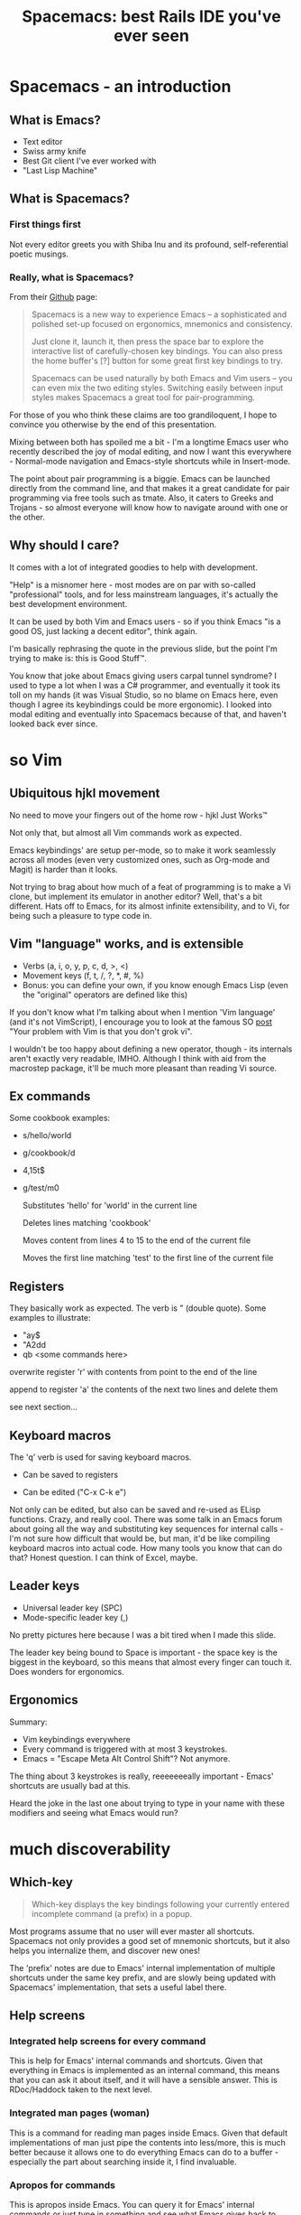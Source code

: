#+OPTIONS: reveal_center:t reveal_progress:t reveal_history:t reveal_control:t
#+OPTIONS: reveal_mathjax:t reveal_rolling_links:t reveal_keyboard:t reveal_overview:t num:nil
#+OPTIONS: reveal_width:1200 reveal_height:800
#+OPTIONS: toc:nil
#+REVEAL_MARGIN: 0.0
#+REVEAL_MIN_SCALE: 0.1
#+REVEAL_MAX_SCALE: 1.0
#+REVEAL_TRANS: none
#+REVEAL_THEME: night
#+REVEAL_HLEVEL: 1
#+REVEAL_DEFAULT_FRAG_STYLE: roll-in

#+TITLE: Spacemacs: best Rails IDE you've ever seen
* Spacemacs - an introduction
** What is Emacs?
#+ATTR_REVEAL: :frag (roll-in roll-in roll-in roll-in) :frag-idx (number-sequence 1 4)
- Text editor
- Swiss army knife
- Best Git client I've ever worked with
- "Last Lisp Machine"
** What is Spacemacs?
*** First things first
#+ATTR_HTML: :width 100% :height 700px
[[./dogemacs.png]]
#+BEGIN_NOTES
Not every editor greets you with Shiba Inu and its profound,
self-referential poetic musings.
#+END_NOTES
*** Really, what is Spacemacs?
#+ATTR_REVEAL: :frag t
From their [[https://github.com/syl20bnr/spacemacs/][Github]] page:

#+ATTR_REVEAL: :frag t
#+BEGIN_QUOTE
Spacemacs is a new way to experience Emacs -- a sophisticated and polished set-up focused on ergonomics, mnemonics and consistency.

Just clone it, launch it, then press the space bar to explore the interactive list of carefully-chosen key bindings. You can also press the home buffer's [?] button for some great first key bindings to try.

Spacemacs can be used naturally by both Emacs and Vim users -- you can even mix the two editing styles. Switching easily between input styles makes Spacemacs a great tool for pair-programming.
#+END_QUOTE

#+BEGIN_NOTES
For those of you who think these claims are too grandiloquent, I hope
to convince you otherwise by the end of this presentation.

Mixing between both has spoiled me a bit - I'm a longtime Emacs user
who recently described the joy of modal editing, and now I want this
everywhere - Normal-mode navigation and Emacs-style shortcuts while
in Insert-mode.

The point about pair programming is a biggie. Emacs can be launched
directly from the command line, and that makes it a great candidate for
pair programming via free tools such as tmate. Also, it caters to
Greeks and Trojans - so almost everyone will know how to navigate
around with one or the other.
#+END_NOTES
** Why should I care?
#+ATTR_REVEAL: :frag t
It comes with a lot of integrated goodies to help with development.

#+ATTR_REVEAL: :frag t
"Help" is a misnomer here - most modes are on par with so-called
"professional" tools, and for less mainstream languages, it's actually
the best development environment.

#+ATTR_REVEAL: :frag t
It can be used by both Vim and Emacs users - so if you think Emacs "is
a good OS, just lacking a decent editor", think again.

#+BEGIN_NOTES
I'm basically rephrasing the quote in the previous slide, but the
point I'm trying to make is: this is Good Stuff™.

You know that joke about Emacs giving users carpal tunnel syndrome? I
used to type a lot when I was a C# programmer, and eventually it took
its toll on my hands (it was Visual Studio, so no blame on Emacs here,
even though I agree its keybindings could be more ergonomic).
I looked into modal editing and eventually into Spacemacs because of
that, and haven't looked back ever since.
#+END_NOTES
* so Vim
** Ubiquitous hjkl movement
#+ATTR_REVEAL: :frag t
No need to move your fingers out of the home row - hjkl Just Works™

#+ATTR_REVEAL: :frag t
Not only that, but almost all Vim commands work as expected.

#+ATTR_REVEAL: :frag t
Emacs keybindings' are setup per-mode, so to make it work seamlessly
across all modes (even very customized ones, such as Org-mode and Magit) is
harder than it looks.

#+BEGIN_NOTES
Not trying to brag about how much of a feat of programming is to make
a Vi clone, but implement its emulator in another editor? Well, that's
a bit different. Hats off to Emacs, for its almost infinite
extensibility, and to Vi, for being such a pleasure to type code in.
#+END_NOTES
** Vim "language" works, and is extensible
#+ATTR_REVEAL: :frag (roll-in roll-in roll-in) :frag-idx (1 2 3)
- Verbs (a, i, o, y, p, c, d, >, <)
- Movement keys (f, t, /, ?, *, #, %)
- Bonus: you can define your own, if you know enough Emacs Lisp (even the "original" operators are defined like this)

#+BEGIN_NOTES
If you don't know what I'm talking about when I mention 'Vim language'
(and it's not VimScript), I encourage you to look at the famous SO
[[http://stackoverflow.com/questions/1218390/what-is-your-most-productive-shortcut-with-vim/1220118#1220118][post]] "Your problem with Vim is that you don't grok vi".

I wouldn't be too happy about defining a new operator, though - its
internals aren't exactly very readable, IMHO. Although I think with
aid from the macrostep package, it'll be much more pleasant than
reading Vi source.
#+END_NOTES
** Ex commands
Some cookbook examples:
#+ATTR_REVEAL: :frag (roll-in roll-in roll-in roll-in) :frag-idx (1 2 3 4)
- s/hello/world
- g/cookbook/d
- 4,15t$
- g/test/m0

  #+BEGIN_NOTES
  Substitutes 'hello' for 'world' in the current line

  Deletes lines matching 'cookbook'

  Moves content from lines 4 to 15 to the end of the current file

  Moves the first line matching 'test' to the first line of the current file
  #+END_NOTES
** Registers
They basically work as expected. The verb is " (double quote). Some
examples to illustrate:
#+ATTR_REVEAL: :frag (roll-in roll-in roll-in) :frag-idx (1 2 3)
- "ay$ 
- "A2dd 
- qb <some commands here> 

#+BEGIN_NOTES
overwrite register 'r' with contents from point to the end of the line

append to register 'a' the contents of the next two lines and delete them

see next section...
#+END_NOTES
** Keyboard macros
The 'q' verb is used for saving keyboard macros.

#+ATTR_REVEAL: :frag (roll-in roll-in) :frag-idx (1 2) 
- Can be saved to registers
- Can be edited ("C-x C-k e")
  #+ATTR_HTML: :width 80% :height 550px
  [[./keyboard-macro-editor.png]]
  
#+BEGIN_NOTES
Not only can be edited, but also can be saved and re-used as ELisp
functions. Crazy, and really cool. There was some talk in an Emacs
forum about going all the way and substituting key sequences for
internal calls - I'm not sure how difficult that would be, but man,
it'd be like compiling keyboard macros into actual code. How many
tools you know that can do that? Honest question. I can think of
Excel, maybe.
#+END_NOTES
** Leader keys
#+ATTR_REVEAL: :frag (roll-in roll-in) :frag-idx (1 2)
- Universal leader key (SPC)
- Mode-specific leader key (,)

#+BEGIN_NOTES
No pretty pictures here because I was a bit tired when I made this slide.

The leader key being bound to Space is important - the space key is
the biggest in the keyboard, so this means that almost every finger
can touch it. Does wonders for ergonomics.
#+END_NOTES
** Ergonomics
Summary:
#+ATTR_REVEAL: :frag (roll-in roll-in roll-in) :frag-idx (1 2 3)
- Vim keybindings everywhere
- Every command is triggered with at most 3 keystrokes.
- Emacs = "Escape Meta Alt Control Shift"? Not anymore.

#+BEGIN_NOTES
The thing about 3 keystrokes is really, reeeeeeeally important -
Emacs' shortcuts are usually bad at this.

Heard the joke in the last one about trying to type in your
name with these modifiers and seeing what Emacs would run?
#+END_NOTES
* much discoverability
** Which-key
#+ATTR_REVEAL: :frag t
#+BEGIN_QUOTE
Which-key displays the key bindings following your currently entered incomplete command (a prefix) in a popup.
#+END_QUOTE

#+ATTR_REVEAL: :frag t
[[./which-key.png]]

#+BEGIN_NOTES
Most programs assume that no user will ever master all shortcuts.
Spacemacs not only provides a good set of mnemonic shortcuts, but it
also helps you internalize them, and discover new ones!

The 'prefix' notes are due to Emacs' internal implementation of
multiple shortcuts under the same key prefix, and are slowly being
updated with Spacemacs' implementation, that sets a useful label
there.
#+END_NOTES
** Help screens
*** Integrated help screens for every command
  #+ATTR_REVEAL: :frag t
  [[./help-screen-describe-key.png]]

#+BEGIN_NOTES
This is help for Emacs' internal commands and shortcuts. Given that
everything in Emacs is implemented as an internal command, this means
that you can ask it about itself, and it will have a sensible answer.
This is RDoc/Haddock taken to the next level.
#+END_NOTES
*** Integrated man pages (woman)
  #+ATTR_REVEAL: :frag t
  #+ATTR_HTML: :width 100% :height 700px
  [[./curl-manpage.png]]
  
#+BEGIN_NOTES
This is a command for reading man pages inside Emacs. Given that
default implementations of man just pipe the contents into less/more,
this is much better because it allows one to do everything Emacs can
do to a buffer - especially the part about searching inside it, I find
invaluable.
#+END_NOTES
*** Apropos for commands
  #+ATTR_REVEAL: :frag t
  [[./helm-apropos.png]]

#+BEGIN_NOTES
This is apropos inside Emacs. You can query it for Emacs' internal
commands or just type in something and see what Emacs gives back to
you. Also useful.
#+END_NOTES
*** Various 'describe' commands
  #+ATTR_REVEAL: :frag t
  [[./spacemacs-describes.png]]
  
#+BEGIN_NOTES
A few commands I won't go into detail, but they do have their place.
Describe-key is particularly useful to know about the internal
implementation of a keyboard shortcut.
#+END_NOTES
** Helpful community
#+ATTR_REVEAL: :frag (roll-in roll-in roll-in roll-in) :frag-idx (1 2 3 4) 
- [[https://github.com/syl20bnr/spacemacs/][Github]]
- [[https://gitter.im/syl20bnr/spacemacs][Gitter chat]]
- [[http://spacemacs.org/doc/DOCUMENTATION][Quality documentation]]
- Blog posts

#+BEGIN_NOTES
Spacemacs devs' are usually responsive to PRs (albeit somewhat slow to
merge), there are lots of quality blog posts and new features are
being added all the time.
#+END_NOTES
* much layers (IDE-style features)
** What is a layer?
#+ATTR_REVEAL: :frag t
#+BEGIN_QUOTE
Layers help collect related packages together to provide features. For
example, the python layer provides auto-completion, syntax checking,
and repl support for python files. This approach helps keep
configuration organized and reduces overhead for the user by keeping
them from having to think about what packages to install
#+END_QUOTE

#+ATTR_REVEAL: :frag t
In other words: preconfigured goodies for your favorite language.

#+BEGIN_NOTES
It does allow one some degree of flexibility, though. You can opt out
of any package any time, and replace it by your own preferences if you
know enough ELisp. So it's not something "set in stone" - just sane
defaults, really (so sane that I almost never change them).
#+END_NOTES
** Auto-completion
Two backends for this: [[http://company-mode.github.io/][company]] and [[http://auto-complete.org/][auto-complete]]. Both are good on
their own right.

#+ATTR_REVEAL: :frag t
[[./company-semantic.png]]

#+ATTR_REVEAL: :frag (roll-in roll-in) :frag-idx (1 2) 
- Most modes have no Intellisense!
- Some languages (such as Ruby and Python) implement it

#+BEGIN_NOTES
That is, they don't feature context-aware autocompletion. Bummer.

It's mostly dynamic languages, that basically run a REPL and can
provide much better run-time information. Try that in Java or C# -
Emacs' Java integration still sucks, despite Eclim and other projects.
But, if you're an Emacs user, you're probably better served by
lighter-weight languages.

I'm biased towards company, but only because it's Spacemacs' default.

I'd mention something about SLIME, (Superior Lisp Interaction Mode for
Emacs), but I'd better leave this for a presentation about Lisp-like
languages.
#+END_NOTES
** Syntax checking
#+ATTR_REVEAL: :frag t
[[http://www.flycheck.org/en/latest/][Flycheck]], Emacs' flexible backend for almost every syntax-checking tool.

#+ATTR_REVEAL: :frag t
[[./flycheck-annotated.png]]

#+ATTR_REVEAL: :frag t
Basically anything that can output an Emacs-style "backtrace" can be
hooked into it.

#+BEGIN_NOTES
So, despite claims of Emacs being the kitchen-sink editor, it is
actually very modular and follows the Unix philosophy in this regard.
#+END_NOTES
** Code snippets!
#+ATTR_REVEAL: :frag t
[[http://joaotavora.github.com/yasnippet/][Yasnippet]], Emacs' backend for code snippets, actually accepts Sublime
Text snippets.

#+ATTR_REVEAL: :frag t
[[./yasnippet.png]]

#+ATTR_REVEAL: :frag t
It also accepts inline Lisp code (so you can make decisions about how to expand a snippet based on the state of your editor - how cool is that?)

#+BEGIN_NOTES
The thing about inline Lisp code is used in Rails' snippets, btw -
it knows where I am when I create a new concern/model/whatever, so it
generates a skeleton accordingly. Very cool indeed.
#+END_NOTES
** REPL support
#+ATTR_REVEAL: :frag (roll-in roll-in roll-in) :frag-idx (1 2 3)
- Run a REPL inside the editor
- Run commands while editing the file
- REPLs get Vim-style keybindings for free

#+BEGIN_NOTES
The benefit of running a REPL inside the editor cannot be overstated -
you basically remove all the turnaround time in the edit-compile-run
cycle to the speed of your neurons and fingers.
#+END_NOTES
** Obligatory REPL screenshot
#+ATTR_REVEAL: :frag t
[[./repl-screenshot.png]]

#+BEGIN_NOTES
Please DON'T ask me about the obfuscated JAPH/JARH at the end. I made
it during one of my (many) sleepless nights and can't really remember
every step I took until I made it look like this. Does it look cool /
hacker / l33t / whatever? 
#+END_NOTES
** Terminals
#+ATTR_REVEAL: :frag t
Emacs has its own terminal emulator. Actually, it has (at least) 3. Only the
ones in the shell layer will be shown here.
*** multi-term
#+ATTR_REVEAL: :frag (roll-in roll-in roll-in roll-in)
- Runs your favourite shell inside Emacs
- Works as a normal terminal emulator, with a few caveats
- PAGER being the most annoying one
- Multi-term because it allows one to easily switch between multiple instances
#+BEGIN_NOTES
Caveats: $PAGER must be cat, does not work well with more/less
#+END_NOTES
*** 
[[./ansi-term-correct.png]]

#+ATTR_REVEAL: :frag t
- DON'T TRY TO RUN VI IN THIS!
#+BEGIN_NOTES
The thing about 'no vi keybindings' is because I use vi-style
shortcuts in zsh.

After Don't try slide:
Cthulhu is going to eat your sweetest dreams. Or
it'll just do weird stuff because Emacs won't know exactly the difference
between what it should interpret as a command and what should be
directed to Vi.
#+END_NOTES
*** eshell
#+ATTR_REVEAL: :frag (roll-in roll-in roll-in roll-in roll-in)
- Implemented in pure ELisp (not just an interface to a system shell)
- Implements its own Lisp-ish versions of GNU userspace
- Works seamlessly through ssh
- Also works as an ELisp REPL (there is M-x ielm, though)
- Hope you remember this movie...

  #+ATTR_REVEAL: :frag t
  [[./emacs_TRON_detail.JPG]]

  #+ATTR_REVEAL: :frag t
  (The story about how this happened is [[http://boingboing.net/2011/04/06/how-emacs-got-into-t.html][here]])

#+BEGIN_NOTES
I haven't seen the original, just the remake - and I'm not really sure
which one of these this screenshot comes from. I think it's from the
second one, scene he's in the arcade or something. But yeah, much
better showing some actual hacking than 'the firewall is encrypted, I
need more time, I need more time!'
#+END_NOTES
** MELPA
#+ATTR_REVEAL: :frag t
From their [[https://melpa.org][website]]:

#+ATTR_REVEAL: :frag t
#+BEGIN_QUOTE
Up-to-date packages built on our servers from upstream source

Installable in any Emacs with 'package.el' - no local version-control tools needed

Curated - no obsolete, renamed, forked or randomly hacked packages

Comprehensive - more packages than any other archive

Automatic updates - new commits result in new packages

Extensible - contribute recipes via github, and we'll build the packages
#+END_QUOTE

#+ATTR_REVEAL: :frag t
Yeah, Emacs has its own apt-get/yum/emerge/whatever.

#+ATTR_REVEAL: :frag t
It goes a step further by working just like Vundle and deleting unused packages.

#+ATTR_REVEAL: :frag t
It also accepts Github packages! Gentoo-level bleeding edge.

#+BEGIN_NOTES
Did I mention Emacs has a package manager? After that, all else
is...forgivable. Before Vimmers start complaining, you have Vundle.
#+END_NOTES
* very Git
** It's Magit!
#+ATTR_REVEAL: :frag t
Thanks to [[https://magit.vc/][Magit]], Spacemacs has one of the best Git clients available.

#+ATTR_REVEAL: :frag t
Benefits:
#+ATTR_REVEAL: :frag (roll-in roll-in roll-in roll-in roll-in) :frag-idx (1 2 3 4 5) 
- Comprehensive status buffer
- Most commands are 2-3 keystrokes away
- Discoverable interface
  
  It makes git look easy...almost.
- git-timemachine
- git-link
** Status buffer
#+ATTR_REVEAL: :frag t
[[./magit-status.png]]
** Log
#+ATTR_REVEAL: :frag t
#+ATTR_HTML: :height 700px
[[./magit-log.png]]
** Rebase
#+ATTR_REVEAL: :frag t
[[./magit-rebase.png]]
** Discoverable
#+ATTR_REVEAL: :frag t
#+ATTR_HTML: :height 700px
[[./magit-discoverable.png]]
** Diff
#+ATTR_REVEAL: :frag t
[[./magit-diff.png]]
*** Inline diff!
#+ATTR_REVEAL: :frag t
[[./magit-inline-diff.png]]
** git-timemachine
#+ATTR_REVEAL: :frag t
Step through historic versions of git controlled file using everyone's favourite editor

#+ATTR_REVEAL: :frag t
[[./git-timemachine.png]]

#+BEGIN_NOTES
Workflow here is great, I use it all the time. See a revision I want
to get back to? Flip around the file I want to investigate, just
review it, if necessary I'll copy the commit hash with 'Y' and
checkout with "SPC g uppercase c". It's so easy, it would make H.G.
Wells proud.
#+END_NOTES
** git-link
#+ATTR_REVEAL: :frag t
From the project website:

#+ATTR_REVEAL: :frag t
#+BEGIN_QUOTE
Interactive Emacs functions that create URLs for files and commits in GitHub/Bitbucket/GitLab/... repositories.
#+END_QUOTE

#+ATTR_REVEAL: :frag t
- Spacemacs' integration makes git-link work seamlessly with git-timemachine

#+BEGIN_NOTES
So you will actually link to the current revision's commit, instead of
linking directly to the branch. This behavior is only present in
Spacemacs, AFAIK. 
#+END_NOTES
* fun fact
#+ATTR_REVEAL: :frag (roll-in roll-in roll-in) :frag-idx (1 2 3) 
- This presentation was made with Emacs' awesome [[http://orgmode.org/][Org-mode]].
- Don't believe it? Look at the [[https://raw.githubusercontent.com/dcluna/SpacemacsPresentation/master/emacs-presentation.org][source]].
 [[./spacemacs-presentation-source.png]]
* wow
#+ATTR_REVEAL: :frag t
[[./momacs.png]]
#+ATTR_REVEAL: :frag t
Demo time?

#+BEGIN_NOTES
Started with a dog, couldn't help but end it with a cat. Funny enough,
I just found out Spacemacs had this banner very recently. It made this
presentation end on a high note, don't you think?
#+END_NOTES

